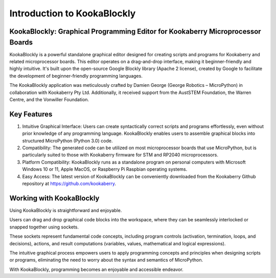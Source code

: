 Introduction to KookaBlockly
============================

KookaBlockly: Graphical Programming Editor for Kookaberry Microprocessor Boards
-------------------------------------------------------------------------------

KookaBlockly is a powerful standalone graphical editor designed for creating scripts and programs for Kookaberry and related microprocessor boards. This editor operates on a drag-and-drop interface, making it beginner-friendly and highly intuitive. It's built upon the open-source Google Blockly library (Apache 2 license), created by Google to facilitate the development of beginner-friendly programming languages.

The KookaBlockly application was meticulously crafted by Damien George (George Robotics – MicroPython) in collaboration with Kookaberry Pty Ltd. Additionally, it received support from the AustSTEM Foundation, the Warren Centre, and the Vonwiller Foundation.

Key Features
------------

1.  Intuitive Graphical Interface: Users can create syntactically correct scripts and programs effortlessly, even without prior knowledge of any programming language. KookaBlockly enables users to assemble graphical blocks into structured MicroPython (Python 3.0) code.

2. Compatibility: The generated code can be utilized on most microprocessor boards that use MicroPython, but is particularly suited to those with Kookaberry firmware for STM and RP2040 microprocessors.

3. Platform Compatibility: KookaBlockly runs as a standalone program on personal computers with Microsoft Windows 10 or 11, Apple MacOS, or Raspberry Pi Raspbian operating systems.

4. Easy Access: The latest version of KookaBlockly can be conveniently downloaded from the Kookaberry Github repository at https://github.com/kookaberry.

Working with KookaBlockly
-------------------------

Using KookaBlockly is straightforward and enjoyable. 

Users can drag and drop graphical code blocks into the workspace, where they can be seamlessly interlocked or snapped together using sockets. 

These sockets represent fundamental code concepts, including program controls (activation, termination, loops, and decisions), actions, and result computations (variables, values, mathematical and logical expressions). 

The intuitive graphical process empowers users to apply programming concepts and principles when designing scripts or programs, eliminating the need to worry about the syntax and semantics of MicroPython. 

With KookaBlockly, programming becomes an enjoyable and accessible endeavor.